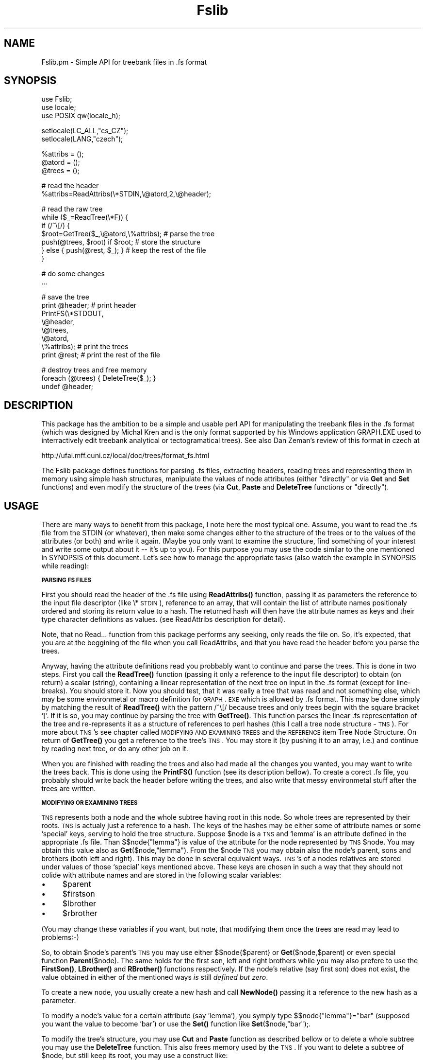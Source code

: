 .rn '' }`
''' $RCSfile$$Revision$$Date$
'''
''' $Log$
''' Revision 1.1  2000/04/26 08:15:03  pajas
''' Initial revision
'''
'''
.de Sh
.br
.if t .Sp
.ne 5
.PP
\fB\\$1\fR
.PP
..
.de Sp
.if t .sp .5v
.if n .sp
..
.de Ip
.br
.ie \\n(.$>=3 .ne \\$3
.el .ne 3
.IP "\\$1" \\$2
..
.de Vb
.ft CW
.nf
.ne \\$1
..
.de Ve
.ft R

.fi
..
'''
'''
'''     Set up \*(-- to give an unbreakable dash;
'''     string Tr holds user defined translation string.
'''     Bell System Logo is used as a dummy character.
'''
.tr \(*W-|\(bv\*(Tr
.ie n \{\
.ds -- \(*W-
.ds PI pi
.if (\n(.H=4u)&(1m=24u) .ds -- \(*W\h'-12u'\(*W\h'-12u'-\" diablo 10 pitch
.if (\n(.H=4u)&(1m=20u) .ds -- \(*W\h'-12u'\(*W\h'-8u'-\" diablo 12 pitch
.ds L" ""
.ds R" ""
'''   \*(M", \*(S", \*(N" and \*(T" are the equivalent of
'''   \*(L" and \*(R", except that they are used on ".xx" lines,
'''   such as .IP and .SH, which do another additional levels of
'''   double-quote interpretation
.ds M" """
.ds S" """
.ds N" """""
.ds T" """""
.ds L' '
.ds R' '
.ds M' '
.ds S' '
.ds N' '
.ds T' '
'br\}
.el\{\
.ds -- \(em\|
.tr \*(Tr
.ds L" ``
.ds R" ''
.ds M" ``
.ds S" ''
.ds N" ``
.ds T" ''
.ds L' `
.ds R' '
.ds M' `
.ds S' '
.ds N' `
.ds T' '
.ds PI \(*p
'br\}
.\"	If the F register is turned on, we'll generate
.\"	index entries out stderr for the following things:
.\"		TH	Title 
.\"		SH	Header
.\"		Sh	Subsection 
.\"		Ip	Item
.\"		X<>	Xref  (embedded
.\"	Of course, you have to process the output yourself
.\"	in some meaninful fashion.
.if \nF \{
.de IX
.tm Index:\\$1\t\\n%\t"\\$2"
..
.nr % 0
.rr F
.\}
.TH Fslib 3 "perl 5.004, patch 04" "25/Apr/100" "User Contributed Perl Documentation"
.UC
.if n .hy 0
.if n .na
.ds C+ C\v'-.1v'\h'-1p'\s-2+\h'-1p'+\s0\v'.1v'\h'-1p'
.de CQ          \" put $1 in typewriter font
.ft CW
'if n "\c
'if t \\&\\$1\c
'if n \\&\\$1\c
'if n \&"
\\&\\$2 \\$3 \\$4 \\$5 \\$6 \\$7
'.ft R
..
.\" @(#)ms.acc 1.5 88/02/08 SMI; from UCB 4.2
.	\" AM - accent mark definitions
.bd B 3
.	\" fudge factors for nroff and troff
.if n \{\
.	ds #H 0
.	ds #V .8m
.	ds #F .3m
.	ds #[ \f1
.	ds #] \fP
.\}
.if t \{\
.	ds #H ((1u-(\\\\n(.fu%2u))*.13m)
.	ds #V .6m
.	ds #F 0
.	ds #[ \&
.	ds #] \&
.\}
.	\" simple accents for nroff and troff
.if n \{\
.	ds ' \&
.	ds ` \&
.	ds ^ \&
.	ds , \&
.	ds ~ ~
.	ds ? ?
.	ds ! !
.	ds /
.	ds q
.\}
.if t \{\
.	ds ' \\k:\h'-(\\n(.wu*8/10-\*(#H)'\'\h"|\\n:u"
.	ds ` \\k:\h'-(\\n(.wu*8/10-\*(#H)'\`\h'|\\n:u'
.	ds ^ \\k:\h'-(\\n(.wu*10/11-\*(#H)'^\h'|\\n:u'
.	ds , \\k:\h'-(\\n(.wu*8/10)',\h'|\\n:u'
.	ds ~ \\k:\h'-(\\n(.wu-\*(#H-.1m)'~\h'|\\n:u'
.	ds ? \s-2c\h'-\w'c'u*7/10'\u\h'\*(#H'\zi\d\s+2\h'\w'c'u*8/10'
.	ds ! \s-2\(or\s+2\h'-\w'\(or'u'\v'-.8m'.\v'.8m'
.	ds / \\k:\h'-(\\n(.wu*8/10-\*(#H)'\z\(sl\h'|\\n:u'
.	ds q o\h'-\w'o'u*8/10'\s-4\v'.4m'\z\(*i\v'-.4m'\s+4\h'\w'o'u*8/10'
.\}
.	\" troff and (daisy-wheel) nroff accents
.ds : \\k:\h'-(\\n(.wu*8/10-\*(#H+.1m+\*(#F)'\v'-\*(#V'\z.\h'.2m+\*(#F'.\h'|\\n:u'\v'\*(#V'
.ds 8 \h'\*(#H'\(*b\h'-\*(#H'
.ds v \\k:\h'-(\\n(.wu*9/10-\*(#H)'\v'-\*(#V'\*(#[\s-4v\s0\v'\*(#V'\h'|\\n:u'\*(#]
.ds _ \\k:\h'-(\\n(.wu*9/10-\*(#H+(\*(#F*2/3))'\v'-.4m'\z\(hy\v'.4m'\h'|\\n:u'
.ds . \\k:\h'-(\\n(.wu*8/10)'\v'\*(#V*4/10'\z.\v'-\*(#V*4/10'\h'|\\n:u'
.ds 3 \*(#[\v'.2m'\s-2\&3\s0\v'-.2m'\*(#]
.ds o \\k:\h'-(\\n(.wu+\w'\(de'u-\*(#H)/2u'\v'-.3n'\*(#[\z\(de\v'.3n'\h'|\\n:u'\*(#]
.ds d- \h'\*(#H'\(pd\h'-\w'~'u'\v'-.25m'\f2\(hy\fP\v'.25m'\h'-\*(#H'
.ds D- D\\k:\h'-\w'D'u'\v'-.11m'\z\(hy\v'.11m'\h'|\\n:u'
.ds th \*(#[\v'.3m'\s+1I\s-1\v'-.3m'\h'-(\w'I'u*2/3)'\s-1o\s+1\*(#]
.ds Th \*(#[\s+2I\s-2\h'-\w'I'u*3/5'\v'-.3m'o\v'.3m'\*(#]
.ds ae a\h'-(\w'a'u*4/10)'e
.ds Ae A\h'-(\w'A'u*4/10)'E
.ds oe o\h'-(\w'o'u*4/10)'e
.ds Oe O\h'-(\w'O'u*4/10)'E
.	\" corrections for vroff
.if v .ds ~ \\k:\h'-(\\n(.wu*9/10-\*(#H)'\s-2\u~\d\s+2\h'|\\n:u'
.if v .ds ^ \\k:\h'-(\\n(.wu*10/11-\*(#H)'\v'-.4m'^\v'.4m'\h'|\\n:u'
.	\" for low resolution devices (crt and lpr)
.if \n(.H>23 .if \n(.V>19 \
\{\
.	ds : e
.	ds 8 ss
.	ds v \h'-1'\o'\(aa\(ga'
.	ds _ \h'-1'^
.	ds . \h'-1'.
.	ds 3 3
.	ds o a
.	ds d- d\h'-1'\(ga
.	ds D- D\h'-1'\(hy
.	ds th \o'bp'
.	ds Th \o'LP'
.	ds ae ae
.	ds Ae AE
.	ds oe oe
.	ds Oe OE
.\}
.rm #[ #] #H #V #F C
.SH "NAME"
Fslib.pm \- Simple API for treebank files in .fs format 
.SH "SYNOPSIS"
.PP
.Vb 3
\&  use Fslib;
\&  use locale;
\&  use POSIX qw(locale_h);
.Ve
.Vb 2
\&  setlocale(LC_ALL,"cs_CZ");
\&  setlocale(LANG,"czech");
.Ve
.Vb 3
\&  %attribs = ();
\&  @atord = ();
\&  @trees = ();
.Ve
.Vb 2
\&  # read the header
\&  %attribs=ReadAttribs(\e*STDIN,\e@atord,2,\e@header);
.Ve
.Vb 7
\&  # read the raw tree
\&  while ($_=ReadTree(\e*F)) {
\&    if (/^\e[/) {
\&      $root=GetTree($_,\e@atord,\e%attribs);  # parse the tree
\&      push(@trees, $root) if $root;         # store the structure
\&    } else { push(@rest, $_); }             # keep the rest of the file
\&  }
.Ve
.Vb 2
\&  # do some changes 
\&  ...
.Ve
.Vb 8
\&  # save the tree
\&  print @header;      # print header
\&  PrintFS(\e*STDOUT,
\&          \e@header,
\&          \e@trees,
\&          \e@atord,
\&          \e%attribs); # print the trees
\&  print @rest;        # print the rest of the file
.Ve
.Vb 3
\&  # destroy trees and free memory
\&  foreach (@trees) { DeleteTree($_); }
\&  undef @header;
.Ve
.SH "DESCRIPTION"
This package has the ambition to be a simple and usable perl API for manipulating the
treebank files in the .fs format (which was designed by Michal Kren
and is the only format supported by his Windows application GRAPH.EXE
used to interractively edit treebank analytical or tectogramatical
trees). See also Dan Zeman's review of this format in czech at
.PP
http://ufal.mff.cuni.cz/local/doc/trees/format_fs.html
.PP
The Fslib package defines functions for parsing .fs files, extracting
headers, reading trees and representing them in memory using simple
hash structures, manipulate the values of node attributes (either
\*(L"directly\*(R" or via \fBGet\fR and \fBSet\fR functions) and even modify the structure
of the trees (via \fBCut\fR, \fBPaste\fR and \fBDeleteTree\fR functions or \*(L"directly").
.SH "USAGE"
There are many ways to benefit from this package, I note here the most
typical one. 
Assume, you want to read the .fs file from the STDIN (or whatever),
then make some changes either to the structure of the trees or to the
values of the attributes (or both) and write it again. (Maybe you
only want to examine the structure, find something of your interest
and write some output about it -- it's up to you). For this purpose
you may use the code similar to the one mentioned in SYNOPSIS of this
document. Let's see how to manage the appropriate tasks (also watch the
example in SYNOPSIS while reading):
.Sh "\s-1PARSING\s0 \s-1FS\s0 \s-1FILES\s0"
First you should read the header of the .fs file using
\fBReadAttribs()\fR function, passing it as parameters the reference to
the input file descriptor (like \e*\s-1STDIN\s0), reference to an array, that
will contain the list of attribute names positionaly ordered and
storing its return value to a hash. The returned hash will then have the
attribute names as keys and their type character definitions as
values. (see ReadAttribs description for detail).
.PP
Note, that no Read... function from this package performs any seeking,
only reads the file on. So, it's expected, that you are at the
beggining of the file when you call ReadAttribs, and that you have
read the header before you parse the trees.
.PP
Anyway, having the attribute definitions read you probbably want to
continue and parse the trees. This is done in two steps. First you
call the \fBReadTree()\fR function (passing it only a reference to the
input file descriptor) to obtain (on return) a scalar (string),
containing a linear representation of the next tree on input in the
\&.fs format (except for line-breaks). You should store it. Now you
should test, that it was really a tree that was read and not something
else, which may be some environmetal or macro definition for \s-1GRAPH\s0.\s-1EXE\s0
which is allowed by .fs format. This may be done simply by matching
the result of \fBReadTree()\fR with the pattern /^\e[/ because trees and
only trees begin with the square bracket `[\*(R'. If it is so, you may
continue by parsing the tree with \fBGetTree()\fR. This function parses
the linear .fs representation of the tree and re-represents it as a
structure of references to perl hashes (this I call a tree node
structure \- \s-1TNS\s0). For more about \s-1TNS\s0's see chapter called \s-1MODIFYING\s0
\s-1AND\s0 \s-1EXAMINING\s0 \s-1TREES\s0 and the \s-1REFERENCE\s0 item Tree Node Structure. On
return of \fBGetTree()\fR you get a reference to the tree's \s-1TNS\s0. You may
store it (by pushing it to an array, i.e.) and continue by reading
next tree, or do any other job on it.
.PP
When you are finished with reading the trees and also had made all the
changes you wanted, you may want to write the trees back. This is done
using the \fBPrintFS()\fR function (see its description bellow). To
create a corect .fs file, you probably should write back the header
before writing the trees, and also write that messy environmetal stuff
after the trees are written.
.Sh "\s-1MODIFYING\s0 \s-1OR\s0 \s-1EXAMINING\s0 \s-1TREES\s0"
\s-1TNS\s0 represents both a node and the whole subtree having root in this
node. So whole trees are represented by their roots. \s-1TNS\s0 is actualy
just a reference to a hash. The keys of the hashes may be either some
of attribute names or some `special\*(R' keys, serving to hold the tree
structure. Suppose \f(CW$node\fR is a \s-1TNS\s0 and `lemma\*(R' is an attribute defined
in the appropriate .fs file. Than $$node{"lemma"} is value of the
attribute for the node represented by \s-1TNS\s0 \f(CW$node\fR. You may obtain this
value also as \fBGet\fR($node,"lemma"). From the \f(CW$node\fR \s-1TNS\s0 you may
obtain also the node's parent, sons and brothers (both left and
right). This may be done in several equivalent ways. \s-1TNS\s0's of a nodes
relatives are stored under values of those `special\*(R' keys mentioned
above. These keys are chosen in such a way that they should not colide
with attribute names and are stored in the following scalar variables:
.Ip "\(bu" 4
$parent
.Ip "\(bu" 4
$firstson
.Ip "\(bu" 4
$lbrother
.Ip "\(bu" 4
$rbrother
.PP
(You may change these variables if you want, but note, that modifying
them once the trees are read may lead to problems:\-)
.PP
So, to obtain \f(CW$node\fR's parent's \s-1TNS\s0 you may use either
$$node{$parent} or \fBGet\fR($node,$parent) or even special
function \fBParent\fR($node). The same holds for the first son, left and right
brothers while you may also prefere to use the \fBFirstSon()\fR, \fBLBrother()\fR and
\fBRBrother()\fR functions respectively. If the node's relative (say
first son) does not exist, the value obtained in either of the mentioned
ways \fIis\fR still \fIdefined but zero\fR.
.PP
To create a new node, you usually create a new hash and call
\fBNewNode()\fR passing it a reference to the new hash as a parameter.
.PP
To modify a node's value for a certain attribute (say \*(L'lemma'), you
symply type \f(CW$$node{"lemma"}="bar"\fR (supposed you want the value to
become \*(L'bar') or use the \fBSet()\fR function like
\fBSet\fR\f(CW($node,"bar");\fR.
.PP
To modify the tree's structure, you may use \fBCut\fR and \fBPaste\fR
function as described bellow or to delete a whole subtree you may use
the \fBDeleteTree\fR function. This also frees memory used by the \s-1TNS\s0.
If you want to delete a subtree of \f(CW$node\fR, but still keep its root, you may use
a construct like:
.PP
.Vb 1
\&  DeleteTree(FirstSon($node)) while(FirstSon($node));
.Ve
Note, that Cut function also deletes a subree from the tree but
keeps the \s-1TNS\s0 in memory and returns a reference to it.
.SH "REFERENCE"
.Ip "ReadAttribs (\s-1FILE\s0,$aref[,$\s-1DO_PRINT\s0[,\s-1OUTFILE\s0]])" 4
.Sp
.Vb 1
\& Params:
.Ve
.Vb 8
\&   FILE      - file handle reference, like \e*STDIN
\&   $aref     - reference to array
\&   $DO_PRINT - if 1, read input is also copied to
\&               $OUTFILE (which must be a filehandle reference, like
\&               \e*STDOUT).
\&               if 0, read input is also stored to the @$OUTFILE
\&               array (in this case $OUTFILE is a reference to an array).
\&   $OUTFILE - output file handle or array reference , \e*STDIN if ommited
.Ve
.Vb 6
\& Returns:
\&   A hash, having fs-attribute names as keys
\&   and strings containing characters identifying 
\&   types as corresponding values   
\&   The characters may be some of following
\&   (as given by the .fs format):
.Ve
.Vb 6
\&       K        Key attribute
\&       P        Positional attribute
\&       O        Obligatory attribute
\&       L        List attribute
\&       N        Numerical attribute
\&       V        Value atribute (for displaying in GRAPH.EXE)
.Ve
.Vb 5
\&   The $aref should be on input a reference to
\&   an empty array. On return the array contains
\&   the key values of the returned hash (the attributes)
\&   orderd as thay are defined in FS file, i.e. in
\&   their positional order.
.Ve
.Ip "ReadTree (\s-1FILE\s0)" 4
.Sp
.Vb 1
\& Params: 
.Ve
.Vb 1
\&   FILE - file handle, like STDIN
.Ve
.Vb 1
\& Returns:
.Ve
.Vb 2
\&   A string containing the next tree read form FILE
\&   in its source form (only with concatenated lines).
.Ve
.Ip "GetTree ($tree,$aref,$href)" 4
.Sp
.Vb 1
\& Params: 
.Ve
.Vb 5
\&   $tree - the source form of a tree with concatenated lines
\&   $aref - a reference to an array of attributes in their 
\&           positional order (see ReadAttributes)
\&   $href - a reference to a hash, containing attributes as keys
\&           and corresponding type strigs as values
.Ve
.Vb 1
\& Returns:
.Ve
.Vb 2
\&   A reference to a tree hash-structure described below.
\&   
.Ve
.Ip "PrintNode ($node,$aref,$href)" 4
.Sp
.Vb 1
\& Params: 
.Ve
.Vb 6
\&   $node - a reference to a tree hash-structure
\&   $aref - a reference to an array of attributes in their 
\&           positional order (see ReadAttributes)
\&   $href - a reference to a hash, containing attributes as keys
\&           and corresponding type strigs as values
\&  Returns:
.Ve
.Vb 1
\&   Unknown.
.Ve
.Vb 1
\& Descrption:
.Ve
.Vb 2
\&   Prints the node structure referenced by $node 
\&   to STDOUT in a source format
.Ve
.Ip "PrintTree ($node,$aref,$href)" 4
.Sp
.Vb 1
\& Params: 
.Ve
.Vb 7
\&   $node - a reference to a tree hash-structure
\&   $aref - a reference to an array of attributes in their 
\&           positional order (see ReadAttributes)
\&   $href - a reference to a hash, containing attributes as keys
\&           and corresponding type strigs as values
\& 
\& Returns:
.Ve
.Vb 1
\&   Unknown.
.Ve
.Vb 1
\& Descrption:
.Ve
.Vb 2
\&   Prints the tree having its root-node referenced by $node 
\&   to STDOUT in a source format
.Ve
.Ip "Parent($node), FirstSon($node), LBrother($node), RBrother($node)" 4
.Sp
.Vb 1
\& Params: 
.Ve
.Vb 1
\&   $node - a reference to a tree hash-structure
.Ve
.Vb 1
\& Returns:
.Ve
.Vb 2
\&   Parent, first son, left brother or right brother resp. of
\&   the node referenced by $node
.Ve
.Ip "Next($node,[$top]), Prev($node,[$top])" 4
.Sp
.Vb 1
\& Params: 
.Ve
.Vb 3
\&   $node - a reference to a tree hash-structure
\&   $top  - a reference to a tree hash-structure, containing
\&           the node referenced by $node
.Ve
.Vb 1
\& Return:
.Ve
.Vb 4
\&   Reference to the next or previous node of $node on 
\&   the backtracking way along the tree having its root in $top.
\&   The $top parameter is NOT obligatory and may be omitted.
\&   Return zero, if $top of root of the tree reached.
.Ve
.Ip "Cut($node)" 4
.Sp
.Vb 1
\& Params: 
.Ve
.Vb 1
\&   $node - a reference to a node
.Ve
.Vb 1
\&  Description:
.Ve
.Vb 3
\&   Cuts (disconnets) $node from its parent and brothers
\& 
\&  Returns:
.Ve
.Vb 1
\&   $node
.Ve
.Ip "Paste($node,$newparent,$href)" 4
.Sp
.Vb 1
\& Params: 
.Ve
.Vb 5
\&   $node      - a reference to a (cutted or new) node
\&   $newparent - a reference to the new parent node
\&   $href      - a reference to a hash, containing attributes as keys
\&                and corresponding type strigs as values
\& Description:
.Ve
.Vb 6
\&   connetcs $node to $newparent and links it
\&   with its new brothers, placing it to position
\&   corresponding to its numerical-argument value
\&   obtained via call to an Ord function.  
\&                
\& Returns $node
.Ve
.Ip "Special($node,$href,$defchar)" 4
.Sp
.Vb 1
\& Exported with EXPORT_OK
.Ve
.Vb 1
\& Params: 
.Ve
.Vb 4
\&   $node    - a reference to a tree hash-structure
\&   $href    - a reference to a hash, containing attributes as keys
\&              and corresponding type strigs as values
\&   $defchar - a type string pattern
.Ve
.Vb 1
\& Returns:
.Ve
.Vb 2
\&   Value of the first $node attribute of type matching $defchar pattern
\&   
.Ve
.Ip "Ord($node,$href)" 4
.Sp
.Vb 1
\& Exported with EXPORT_OK
.Ve
.Vb 1
\& Params: 
.Ve
.Vb 3
\&   $node - a reference to a tree hash-structure
\&   $href - a reference to a hash, containing attributes as keys
\&           and corresponding type strigs as values
.Ve
.Vb 1
\& Returns:
.Ve
.Vb 2
\&   $node's ord (value of attribute declared by type character N)
\&   Same as Special($node,$href,'N')
.Ve
.Ip "Value($node,$href)" 4
.Sp
.Vb 1
\& Exported with EXPORT_OK
.Ve
.Vb 1
\& Params: 
.Ve
.Vb 3
\&   $node - a reference to a tree hash-structure
\&   $href - a reference to a hash, containing attributes as keys
\&           and corresponding type strigs as values
.Ve
.Vb 1
\& Returns:
.Ve
.Vb 2
\&   $node's value attribut (value of attribute declared by type character V)
\&   Same as Special($node,$href,'V')
.Ve
.Ip "SentOrd($node,$href)" 4
.Sp
.Vb 1
\& Exported with EXPORT_OK
.Ve
.Vb 1
\& Params: 
.Ve
.Vb 3
\&   $node - a reference to a tree hash-structure
\&   $href - a reference to a hash, containing attributes as keys
\&           and corresponding type strigs as values
.Ve
.Vb 1
\& Returns:
.Ve
.Vb 2
\&   $node's sentence ord (value of attribute declared by type character W)
\&   Same as Special($node,$href,'W')
.Ve
.Ip "Hide($node,$href)" 4
.Sp
.Vb 1
\& Exported with EXPORT_OK
.Ve
.Vb 1
\& Params: 
.Ve
.Vb 3
\&   $node - a reference to a tree hash-structure
\&   $href - a reference to a hash, containing attributes as keys
\&           and corresponding type strigs as values
.Ve
.Vb 1
\& Returns:
.Ve
.Vb 3
\&   "hide" if $node is hidden (actually the value of attribute declared
\&   by type character H)
\&   Same as Special($node,$href,'H')
.Ve
.Ip "IsList($attr,$href)" 4
.Sp
.Vb 1
\& Params:
.Ve
.Vb 3
\&   $attr - an atribute name
\&   $href - a reference to a hash, containing attributes as keys
\&           and corresponding type strigs as values
.Ve
.Vb 1
\& Returns:
.Ve
.Vb 3
\&   1 if attribut $attr is declared as a list (L) in hash of attribute defs
\&   (referenced in) $href
\&   0 otherwise
.Ve
.Ip "ListValues($attr,$href)" 4
.Sp
.Vb 1
\& Params:
.Ve
.Vb 3
\&   $attr - an atribute name
\&   $href - a reference to a hash, containing attributes as keys
\&           and corresponding type strigs as values
.Ve
.Vb 1
\& Returns:
.Ve
.Vb 2
\&   a list of allowed values for attribute $attr as defined in
\&   the hash of attribyte defs $href
.Ve
.Ip "Set($node,$attribute,$value)" 4
.Sp
.Vb 1
\& Params: 
.Ve
.Vb 3
\&   $node      - a reference to a node
\&   $attribute - attribute
\&   $value     - value to fill $node's $attribute with
.Ve
.Vb 1
\& Description:
.Ve
.Vb 1
\&   Does the same as $$node{$attribute}=$value
.Ve
.Ip "Get($node,$attribute)" 4
.Sp
.Vb 1
\& Params: 
.Ve
.Vb 2
\&   $node      - a reference to a node
\&   $attribute - attribute
.Ve
.Vb 1
\& Return:
.Ve
.Vb 1
\&   Returns $$node{$attribute}
.Ve
.Ip "DrawTree($node,@attrs)" 4
.Sp
.Vb 1
\& Params: 
.Ve
.Vb 2
\&   $node      - a reference to a node
\&   $attrs     - list of attributes to display
.Ve
.Vb 1
\& Description:
.Ve
.Vb 4
\&   Draws a tree on standard output using character graphics. (May be
\&   particulary useful on systems with no GUI - for real graphical
\&   representation of FS trees look for Michal Kren's GRAPH.EXE or
\&   Perl/Tk based program "tkfs" by Petr Pajas.
.Ve
.Ip "\s-1THE\s0 \s-1TREE\s0 \s-1NODE\s0\-\s-1STRUCTURE\s0 (\s-1TNS\s0)" 4
.Sp
.Vb 1
\& Description:
.Ve
.Vb 3
\& TNS is a normal hash, whose keys are names of attribute
\& and whose values are strings, values of the correspoding 
\& attributes (as they are given in the FS format source). 
.Ve
.Vb 1
\& In addtion, few other keys and values are added to each node:
.Ve
.Vb 4
\&   "Parent"    which is a reference to the parent node (or zero if N/A)
\&   $firstson  a reference to the first son's node (or zero)
\&   "RBrother"  a reference to the first right brother (or zero)
\&   $lbrother  a reference to the first left brother (or zero)
.Ve
.Vb 2
\& You may initialize a new node by calling NewNode($node),
\& where $node is a reference to some (existing and rather empty) hash.
.Ve
.SH "SEE ALSO"
http://ufal.mff.cuni.cz/local/doc/tools/fs2ps/index.html
.PP
http://ufal.mff.cuni.cz/local/doc/tools/2804/index.html
.PP
http://ufal.mff.cuni.cz/local/trees/format_fs.html

.rn }` ''
.IX Title "Fslib 3"
.IX Name "Fslib.pm - Simple API for treebank files in .fs format"

.IX Header "NAME"

.IX Header "SYNOPSIS"

.IX Header "DESCRIPTION"

.IX Header "USAGE"

.IX Subsection "\s-1PARSING\s0 \s-1FS\s0 \s-1FILES\s0"

.IX Subsection "\s-1MODIFYING\s0 \s-1OR\s0 \s-1EXAMINING\s0 \s-1TREES\s0"

.IX Item "\(bu"

.IX Item "\(bu"

.IX Item "\(bu"

.IX Item "\(bu"

.IX Header "REFERENCE"

.IX Item "ReadAttribs (\s-1FILE\s0,$aref[,$\s-1DO_PRINT\s0[,\s-1OUTFILE\s0]])"

.IX Item "ReadTree (\s-1FILE\s0)"

.IX Item "GetTree ($tree,$aref,$href)"

.IX Item "PrintNode ($node,$aref,$href)"

.IX Item "PrintTree ($node,$aref,$href)"

.IX Item "Parent($node), FirstSon($node), LBrother($node), RBrother($node)"

.IX Item "Next($node,[$top]), Prev($node,[$top])"

.IX Item "Cut($node)"

.IX Item "Paste($node,$newparent,$href)"

.IX Item "Special($node,$href,$defchar)"

.IX Item "Ord($node,$href)"

.IX Item "Value($node,$href)"

.IX Item "SentOrd($node,$href)"

.IX Item "Hide($node,$href)"

.IX Item "IsList($attr,$href)"

.IX Item "ListValues($attr,$href)"

.IX Item "Set($node,$attribute,$value)"

.IX Item "Get($node,$attribute)"

.IX Item "DrawTree($node,@attrs)"

.IX Item "\s-1THE\s0 \s-1TREE\s0 \s-1NODE\s0\-\s-1STRUCTURE\s0 (\s-1TNS\s0)"

.IX Header "SEE ALSO"

